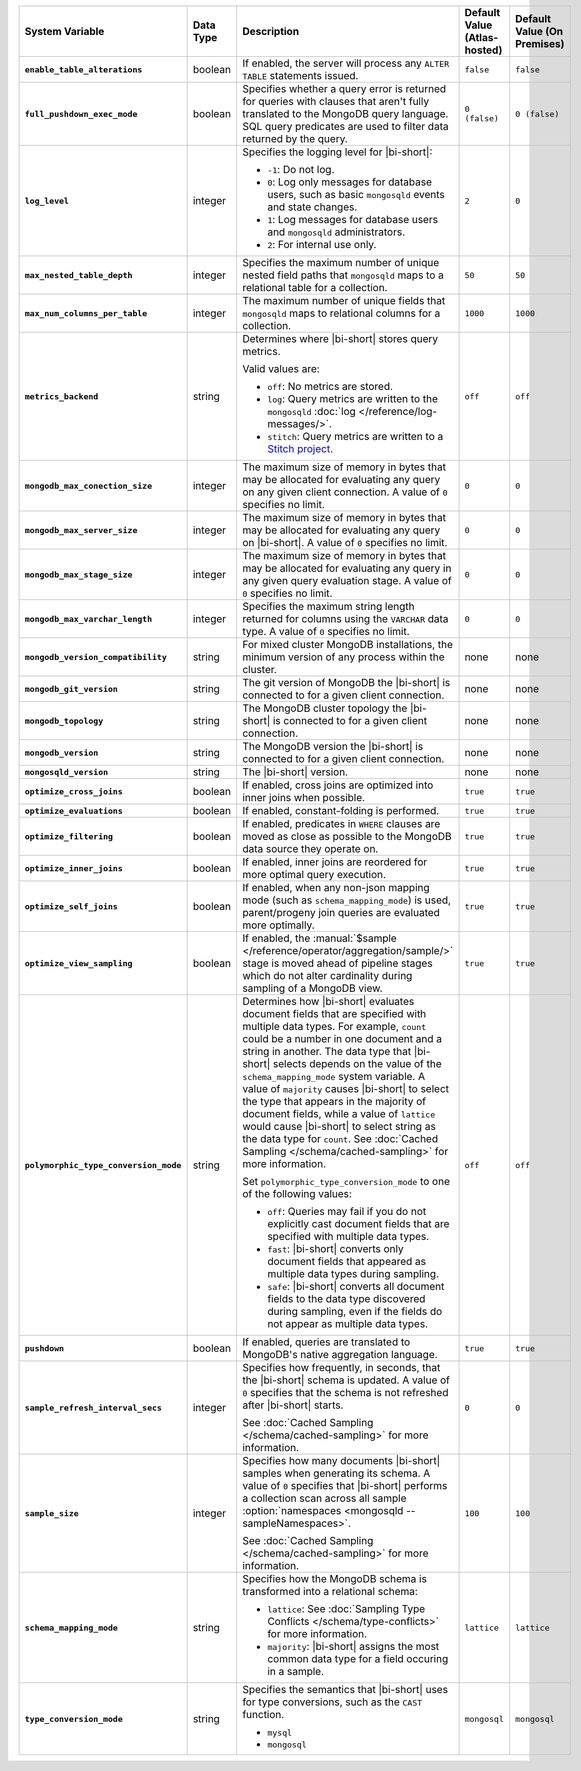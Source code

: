 .. list-table::
   :widths: 30 10 40 10 10
   :stub-columns: 1
   :header-rows: 1

   * - System Variable
     - Data Type
     - Description
     - Default Value (Atlas-hosted)
     - Default Value (On Premises)

   * - ``enable_table_alterations``
     - boolean
     - If enabled, the server will process any ``ALTER TABLE`` statements
       issued.
     - ``false``
     - ``false``

   * - ``full_pushdown_exec_mode``
     - boolean
     - Specifies whether a query error is returned for queries with
       clauses that aren't fully translated to the MongoDB query language.
       SQL query predicates are used to filter data returned by the query.
     - ``0 (false)``
     - ``0 (false)``

   * - ``log_level``
     - integer
     - Specifies the logging level for |bi-short|:

       - ``-1``: Do not log.
       - ``0``: Log only messages for database users, such as basic
         ``mongosqld`` events and state changes.
       - ``1``: Log messages for database users and ``mongosqld`` administrators.
       - ``2``: For internal use only.
     - ``2``
     - ``0``

   * - ``max_nested_table_depth``
     - integer
     - Specifies the maximum number of unique nested field paths that
       ``mongosqld`` maps to a relational table for a collection.
     - ``50``
     - ``50``

   * - ``max_num_columns_per_table``
     - integer
     - The maximum number of unique fields that ``mongosqld`` maps to
       relational columns for a collection.
     - ``1000``
     - ``1000``

   * - ``metrics_backend``
     - string
     - Determines where |bi-short| stores query metrics.
 
       Valid values are:

       - ``off``:
         No metrics are stored.

       - ``log``:
         Query metrics are written to the ``mongosqld``
         :doc:`log </reference/log-messages/>`.

       - ``stitch``:
         Query metrics are written to a `Stitch project
         <https://docs.mongodb.com/stitch/>`__.

     - ``off``
     - ``off``

   * - ``mongodb_max_conection_size``
     - integer
     - The maximum size of memory in bytes that may be allocated for
       evaluating any query on any given client connection. A value of
       ``0`` specifies no limit.
     - ``0``
     - ``0``

   * - ``mongodb_max_server_size``
     - integer
     - The maximum size of memory in bytes that may be allocated for
       evaluating any query on |bi-short|. A value of ``0`` specifies
       no limit.
     - ``0``
     - ``0``

   * - ``mongodb_max_stage_size``
     - integer
     - The maximum size of memory in bytes that may be allocated for
       evaluating any query in any given query evaluation stage. A value of
       ``0`` specifies no limit.
     - ``0``
     - ``0``

   * - ``mongodb_max_varchar_length``
     - integer
     - Specifies the maximum string length returned for columns using
       the ``VARCHAR`` data type. A value of ``0`` specifies
       no limit.
     - ``0``
     - ``0``

   * - ``mongodb_version_compatibility``
     - string
     - For mixed cluster MongoDB installations, the minimum version of
       any process within the cluster.
     - none
     - none

   * - ``mongodb_git_version``
     - string
     - The git version of MongoDB the |bi-short| is connected to for
       a given client connection.
     - none
     - none

   * - ``mongodb_topology``
     - string
     - The MongoDB cluster topology the |bi-short| is connected to for
       a given client connection.
     - none
     - none

   * - ``mongodb_version``
     - string
     - The MongoDB version the |bi-short| is connected to for a given 
       client connection.
     - none
     - none

   * - ``mongosqld_version``
     - string
     - The |bi-short| version.
     - none
     - none

   * - ``optimize_cross_joins``
     - boolean
     - If enabled, cross joins are optimized into inner joins when possible.
     - ``true``
     - ``true``

   * - ``optimize_evaluations``
     - boolean
     - If enabled, constant-folding is performed.
     - ``true``
     - ``true``

   * - ``optimize_filtering``
     - boolean
     - If enabled, predicates in ``WHERE`` clauses are moved as close as possible
       to the MongoDB data source they operate on.
     - ``true``
     - ``true``

   * - ``optimize_inner_joins``
     - boolean
     - If enabled, inner joins are reordered for more optimal query execution.
     - ``true``
     - ``true``

   * - ``optimize_self_joins``
     - boolean
     - If enabled, when any non-json mapping mode (such as ``schema_mapping_mode``)
       is used, parent/progeny join queries are evaluated more optimally.
     - ``true``
     - ``true``

   * - ``optimize_view_sampling``
     - boolean
     - If enabled, the :manual:`$sample </reference/operator/aggregation/sample/>`
       stage is moved ahead of pipeline stages which do not alter cardinality during
       sampling of a MongoDB view.
     - ``true``
     - ``true``

   * - ``polymorphic_type_conversion_mode``
     - string
     - Determines how |bi-short| evaluates document fields that are
       specified with multiple data types. For example, ``count``
       could be a number in one document and a string in another.
       The data type that |bi-short| selects depends on the value
       of the ``schema_mapping_mode`` system variable. A value of
       ``majority`` causes |bi-short| to select the type
       that appears in the majority of document fields, while a value
       of ``lattice`` would cause |bi-short| to select string as the
       data type for ``count``. See :doc:`Cached Sampling </schema/cached-sampling>`
       for more information.

       Set ``polymorphic_type_conversion_mode`` to one of the following
       values:

       - ``off``:
         Queries may fail if you do not explicitly cast
         document fields that are specified with multiple data types.
       - ``fast``:
         |bi-short| converts only document fields that
         appeared as multiple data types during sampling.
       - ``safe``:
         |bi-short| converts all document fields to the data type
         discovered during sampling, even if the fields do not appear
         as multiple data types.
     -  ``off``
     -  ``off``

   * - ``pushdown``
     - boolean
     - If enabled, queries are translated to MongoDB's native aggregation
       language.
     - ``true``
     - ``true``

   * - ``sample_refresh_interval_secs``
     - integer
     - Specifies how frequently, in seconds, that the |bi-short| schema
       is updated. A value of ``0`` specifies that the schema is not 
       refreshed after |bi-short| starts.

       See :doc:`Cached Sampling </schema/cached-sampling>` for more
       information.
     - ``0``
     - ``0``

   * - ``sample_size``
     - integer
     - Specifies how many documents |bi-short| samples when generating
       its schema. A value of ``0`` specifies that |bi-short| performs
       a collection scan across all sample :option:`namespaces <mongosqld --sampleNamespaces>`.

       See :doc:`Cached Sampling </schema/cached-sampling>` for more
       information.
     - ``100``
     - ``100``

   * - ``schema_mapping_mode``
     - string
     - Specifies how the MongoDB schema is transformed into a relational
       schema:

       - ``lattice``: See :doc:`Sampling Type Conflicts </schema/type-conflicts>`
         for more information. 
       - ``majority``: |bi-short| assigns the most common data type for
         a field occuring in a sample.

     - ``lattice``
     - ``lattice``

   * - ``type_conversion_mode``
     - string
     - Specifies the semantics that |bi-short| uses for type conversions,
       such as the ``CAST`` function.

       - ``mysql``
       - ``mongosql``
     - ``mongosql``
     - ``mongosql``
